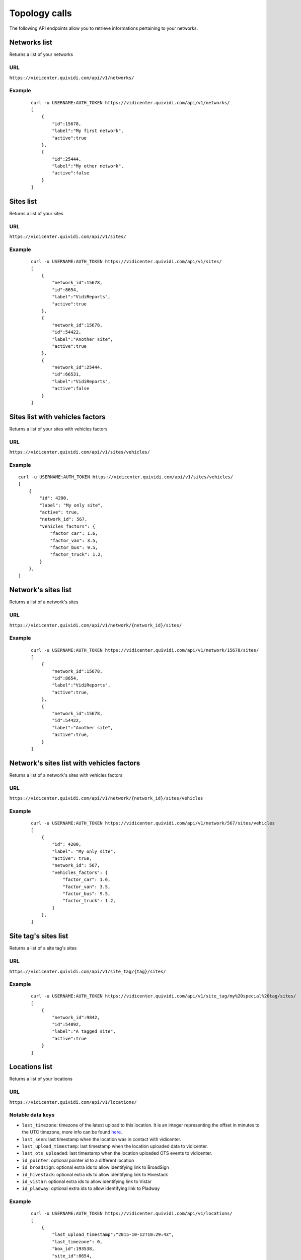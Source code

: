 .. _topology:


Topology calls
==============


The following API endpoints allow you to retrieve informations pertaining to your networks.


Networks list
#############

Returns a list of your networks

URL
---

``https://vidicenter.quividi.com/api/v1/networks/``

Example
-------

 ::

    curl -u USERNAME:AUTH_TOKEN https://vidicenter.quividi.com/api/v1/networks/
    [
        {
            "id":15678,
            "label":"My first network",
            "active":true
        },
        {
            "id":25444,
            "label":"My other network",
            "active":false
        }
    ]


Sites list
##########

Returns a list of your sites

URL
---

``https://vidicenter.quividi.com/api/v1/sites/``

Example
-------

 ::

    curl -u USERNAME:AUTH_TOKEN https://vidicenter.quividi.com/api/v1/sites/
    [
        {
            "network_id":15678,
            "id":8654,
            "label":"VidiReports",
            "active":true
        },
        {
            "network_id":15678,
            "id":54422,
            "label":"Another site",
            "active":true
        },
        {
            "network_id":25444,
            "id":66531,
            "label":"VidiReports",
            "active":false
        }
    ]


Sites list with vehicles factors
################################

Returns a list of your sites with vehicles factors

URL
---

``https://vidicenter.quividi.com/api/v1/sites/vehicles/``

Example
-------

::

    curl -u USERNAME:AUTH_TOKEN https://vidicenter.quividi.com/api/v1/sites/vehicles/
    [
        {
            "id": 4200,
            "label": "My only site",
            "active": true,
            "network_id": 567,
            "vehicles_factors": {
                "factor_car": 1.6,
                "factor_van": 3.5,
                "factor_bus": 9.5,
                "factor_truck": 1.2,
            }
        },
    ]



Network's sites list
####################

Returns a list of a network's sites

URL
---

``https://vidicenter.quividi.com/api/v1/network/{network_id}/sites/``

Example
-------

 ::

    curl -u USERNAME:AUTH_TOKEN https://vidicenter.quividi.com/api/v1/network/15678/sites/
    [
        {
            "network_id":15678,
            "id":8654,
            "label":"VidiReports",
            "active":true,
        },
        {
            "network_id":15678,
            "id":54422,
            "label":"Another site",
            "active":true,
        }
    ]


Network's sites list with vehicles factors
##########################################

Returns a list of a network's sites with vehicles factors

URL
---

``https://vidicenter.quividi.com/api/v1/network/{network_id}/sites/vehicles``

Example
-------

 ::

    curl -u USERNAME:AUTH_TOKEN https://vidicenter.quividi.com/api/v1/network/567/sites/vehicles
    [
        {
            "id": 4200,
            "label": "My only site",
            "active": true,
            "network_id": 567,
            "vehicles_factors": {
                "factor_car": 1.6,
                "factor_van": 3.5,
                "factor_bus": 9.5,
                "factor_truck": 1.2,
            }
        },
    ]


Site tag's sites list
#####################

Returns a list of a site tag's sites

URL
---

``https://vidicenter.quividi.com/api/v1/site_tag/{tag}/sites/``

Example
-------

 ::

    curl -u USERNAME:AUTH_TOKEN https://vidicenter.quividi.com/api/v1/site_tag/my%20special%20tag/sites/
    [
        {
            "network_id":9842,
            "id":54892,
            "label":"A tagged site",
            "active":true
        }
    ]


Locations list
##############

Returns a list of your locations

URL
---

``https://vidicenter.quividi.com/api/v1/locations/``

Notable data keys
-----------------

* ``last_timezone``: timezone of the latest upload to this location. It is an integer representing the offset in minutes to the UTC timezone, more info can be found `here <https://en.wikipedia.org/wiki/UTC%C2%B100:00>`_.
* ``last_seen``: last timestamp when the location was in contact with vidicenter.
* ``last_upload_timestamp``: last timestamp when the location uploaded data to vidicenter.
* ``last_ots_uploaded``: last timestamp when the location uploaded OTS events to vidicenter.
* ``id_pointer``: optional pointer id to a different location
* ``id_broadsign``: optional extra ids to allow identifying link to BroadSign
* ``id_hivestack``: optional extra ids to allow identifying link to Hivestack
* ``id_vistar``: optional extra ids to allow identifying link to Vistar
* ``id_pladway``: optional extra ids to allow identifying link to Pladway

Example
-------

 ::

    curl -u USERNAME:AUTH_TOKEN https://vidicenter.quividi.com/api/v1/locations/
    [
        {
            "last_upload_timestamp":"2015-10-12T10:29:43",
            "last_timezone": 0,
            "box_id":193538,
            "site_id":8654,
            "id":204452,
            "id_broadsign":"",
            "id_pointer":"",
            "creation_date":"2014-09-11T09:18:32",
            "label":"location-204452",
            "active":true
        },
        {
            "last_upload_timestamp":"2015-10-27T11:29:57",
            "last_timezone": 3600,
            "box_id":192366,
            "site_id":54422,
            "id":27046,
            "id_broadsign":"",
            "id_pointer":"",
            "creation_date":"2012-07-09T07:05:19",
            "label":"Entrance",
            "active":true
        },
        {
            "last_upload_timestamp":"2015-10-13T21:40:57",
            "last_timezone": -14400,
            "box_id":219354,
            "site_id":66531,
            "id":320453,
            "id_broadsign":"",
            "id_pointer":"",
            "creation_date":"2014-01-04T19:55:41",
            "label":"Exit screen",
            "active":true
        }
    ]


Network's locations list
########################

Returns a list of a network's locations

URL
---

``https://vidicenter.quividi.com/api/v1/network/{network_id}/locations/``

Example
-------

 ::

    curl -u USERNAME:AUTH_TOKEN https://vidicenter.quividi.com/api/v1/network/15678/locations/
    [
        {
            "last_upload_timestamp":"2015-10-12T10:29:43",
            "last_timezone": 0,
            "box_id":193538,
            "site_id":8654,
            "id":204452,
            "id_broadsign":"",
            "id_pointer":"",
            "creation_date":"2014-09-11T09:18:32",
            "label":"location-204452",
            "active":true
        },
        {
            "last_upload_timestamp":"2015-10-27T11:29:57",
            "last_timezone": 3600,
            "box_id":192366,
            "site_id":54422,
            "id":27046,
            "id_broadsign":"",
            "id_pointer":"",
            "creation_date":"2012-07-09T07:05:19",
            "label":"Entrance",
            "active":true
        }
    ]


Site's locations list
#####################

Returns a list of a site's locations

URL
---

``https://vidicenter.quividi.com/api/v1/site/{site_id}/locations/``

Example
-------

 ::

    curl -u USERNAME:AUTH_TOKEN https://vidicenter.quividi.com/api/v1/site/8654/locations/
    [
        {
            "last_upload_timestamp":"2015-10-12T10:29:43",
            "last_timezone": 0,
            "box_id":193538,
            "site_id":8654,
            "id":204452,
            "id_broadsign":"",
            "id_pointer":"",
            "creation_date":"2014-09-11T09:18:32",
            "label":"location-204452",
            "active":true
        }
    ]


Site tag's locations list
#########################

Returns a list of a site tag's locations

URL
---

``https://vidicenter.quividi.com/api/v1/site_tag/{tag}/locations/``

Example
-------

 ::

    curl -u USERNAME:AUTH_TOKEN https://vidicenter.quividi.com/api/v1/site_tag/my%20special%20tag/locations/
    [
        {
            "last_upload_timestamp":"2015-09-15T11:00:16",
            "last_timezone": -28800,
            "box_id":114242,
            "site_id":54892,
            "id":1330,
            "id_broadsign":"",
            "id_pointer":"",
            "creation_date":"2014-09-11T09:18:32",
            "label":"A location's name",
            "active":true
        },
        {
            "last_upload_timestamp":"2015-10-29T12:13:02",
            "last_timezone": 14400,
            "box_id":114246,
            "site_id":54892,
            "id":1334,
            "id_broadsign":"",
            "id_pointer":"",
            "creation_date":"2012-07-09T07:05:19",
            "label":"Another location",
            "active":true
        }
    ]


Location tag's locations list
#############################

Returns a list of a location tag's locations

URL
---

``https://vidicenter.quividi.com/api/v1/location_tag/{tag}/locations/``

Example
-------

 ::

    curl -u USERNAME:AUTH_TOKEN https://vidicenter.quividi.com/api/v1/location_tag/tag%20of%20mine/locations/
    [
        {
            "last_upload_timestamp":"2015-09-15T11:00:16",
            "last_timezone": -28800,
            "box_id":114242,
            "site_id":54892,
            "id":1330,
            "id_broadsign":"",
            "id_pointer":"",
            "creation_date":"2014-09-11T09:18:32",
            "label":"A location's name",
            "active":true
        },
        {
            "last_upload_timestamp":"2015-10-29T12:13:02",
            "last_timezone": 14400,
            "box_id":114246,
            "site_id":54892,
            "id":1334,
            "id_broadsign":"",
            "id_pointer":"",
            "creation_date":"2012-07-09T07:05:19",
            "label":"Another location",
            "active":true
        }
    ]


Boxes list
##########

Returns a list of your boxes


URL
---

``https://vidicenter.quividi.com/api/v1/boxes/``

Example
-------

 ::

    curl -u USERNAME:AUTH_TOKEN https://vidicenter.quividi.com/api/v1/boxes/
    [
        {
            "last_upload_timestamp":"2015-10-27T11:13:47",
            "location_id":204452,
            "site_id":8654,
            "id":193538,
            "label":"box-193538 (C001680) (box-193538)",
            "active":true,
            "box_mac":123456
        },
        {
            "last_upload_timestamp":"2015-10-27T11:19:32",
            "location_id":27046,
            "site_id":54422,
            "id":192366,
            "label":"box-192366 (C001246) (box-192366)",
            "active":true,
            "box_mac":123457
        },
        {
            "last_upload_timestamp":"2015-10-27T11:26:47",
            "location_id":320453,
            "site_id":66531,
            "id":219354,
            "label":"My third box",
            "active":false,
            "box_mac":123458
        },
    ]


Network's boxes list
####################

Returns a list of a network's boxes


URL
---

``https://vidicenter.quividi.com/api/v1/network/{network_id}/boxes/``

Example
-------

 ::

    curl -u USERNAME:AUTH_TOKEN https://vidicenter.quividi.com/api/v1/network/15678/boxes/
    [
        {
            "last_upload_timestamp":"2015-10-27T11:13:47",
            "location_id":204452,
            "site_id":8654,
            "id":193538,
            "label":"box-193538 (C001680) (box-193538)",
            "active":true,
            "box_mac":123456
        },
        {
            "last_upload_timestamp":"2015-10-27T11:19:32",
            "location_id":27046,
            "site_id":54422,
            "id":192366,
            "label":"box-192366 (C001246) (box-192366)",
            "active":true,
            "box_mac":123456
        }
    ]


Site's boxes list
#################

Returns a list of a site's boxes


URL
---

``https://vidicenter.quividi.com/api/v1/site/{site_id}/boxes/``

Example
-------

 ::

    curl -u USERNAME:AUTH_TOKEN https://vidicenter.quividi.com/api/v1/site/54422/boxes/
    [
        {
            "last_upload_timestamp":"2015-10-27T11:19:32",
            "location_id":27046,
            "site_id":54422,
            "id":192366,
            "label":"box-192366 (C001246) (box-192366)",
            "active":true,
            "box_mac":123456
        }
    ]


Site tag's boxes list
#####################

Returns a list of a site tag's boxes

URL
---

``https://vidicenter.quividi.com/api/v1/site_tag/{tag}/boxes/``

Example
-------

 ::

    curl -u USERNAME:AUTH_TOKEN https://vidicenter.quividi.com/api/v1/site_tag/my%20special%20tag/boxes/
    [
        {
            "last_upload_timestamp":"2015-09-15T11:00:16",
            "location_id":1330,
            "site_id":54892,
            "id":114242,
            "label":"A first box",
            "active":true,
            "box_mac":123456
        },
        {
            "last_upload_timestamp":"2015-10-29T12:13:02",
            "location_id":1334,
            "site_id":54892,
            "id":114246,
            "label":"Another box",
            "active":true,
            "box_mac":123456
        }
    ]


Location's boxes list
#####################

Returns a list of a location's boxes

URL
---

``https://vidicenter.quividi.com/api/v1/location/{location_id}/boxes/``

Example
-------

 ::

    curl -u USERNAME:AUTH_TOKEN https://vidicenter.quividi.com/api/v1/location/27046/boxes/
    [
        {
            "last_upload_timestamp":"2015-10-27T11:19:32",
            "location_id":27046,
            "site_id":54422,
            "id":192366,
            "label":"box-192366 (C001246) (box-192366)",
            "active":true,
            "box_mac":123456
        }
    ]


Location tag's boxes list
#########################

Returns a list of a location tag's boxes

URL
---

``https://vidicenter.quividi.com/api/v1/location_tag/{tag}/boxes/``

Example
-------

 ::

    curl -u USERNAME:AUTH_TOKEN https://vidicenter.quividi.com/api/v1/location_tag/tag%20of%20mine/boxes
    [
        {
            "last_upload_timestamp":"2015-09-15T11:00:16",
            "location_id":1330,
            "site_id":54892,
            "id":114242,
            "label":"A first box",
            "active":true,
            "box_mac":123456
        },
        {
            "last_upload_timestamp":"2015-10-29T12:13:02",
            "location_id":1334,
            "site_id":54892,
            "id":114246,
            "label":"Another box",
            "active":true,
            "box_mac":123456
        }
    ]


Continue to :ref:`status`
